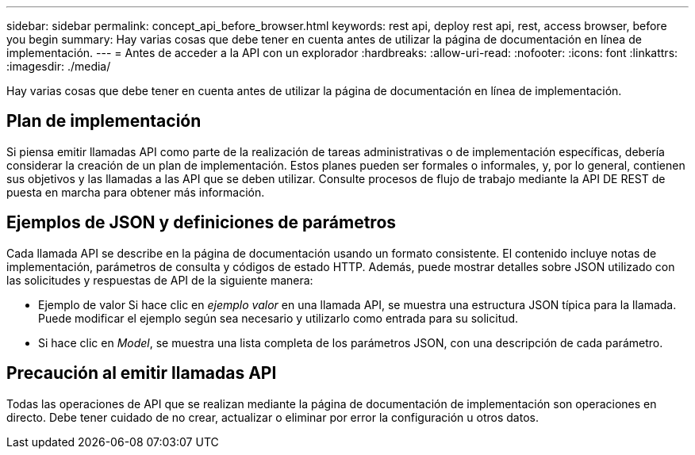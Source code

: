 ---
sidebar: sidebar 
permalink: concept_api_before_browser.html 
keywords: rest api, deploy rest api, rest, access browser, before you begin 
summary: Hay varias cosas que debe tener en cuenta antes de utilizar la página de documentación en línea de implementación. 
---
= Antes de acceder a la API con un explorador
:hardbreaks:
:allow-uri-read: 
:nofooter: 
:icons: font
:linkattrs: 
:imagesdir: ./media/


[role="lead"]
Hay varias cosas que debe tener en cuenta antes de utilizar la página de documentación en línea de implementación.



== Plan de implementación

Si piensa emitir llamadas API como parte de la realización de tareas administrativas o de implementación específicas, debería considerar la creación de un plan de implementación. Estos planes pueden ser formales o informales, y, por lo general, contienen sus objetivos y las llamadas a las API que se deben utilizar. Consulte procesos de flujo de trabajo mediante la API DE REST de puesta en marcha para obtener más información.



== Ejemplos de JSON y definiciones de parámetros

Cada llamada API se describe en la página de documentación usando un formato consistente. El contenido incluye notas de implementación, parámetros de consulta y códigos de estado HTTP. Además, puede mostrar detalles sobre JSON utilizado con las solicitudes y respuestas de API de la siguiente manera:

* Ejemplo de valor Si hace clic en _ejemplo valor_ en una llamada API, se muestra una estructura JSON típica para la llamada. Puede modificar el ejemplo según sea necesario y utilizarlo como entrada para su solicitud.
* Si hace clic en _Model_, se muestra una lista completa de los parámetros JSON, con una descripción de cada parámetro.




== Precaución al emitir llamadas API

Todas las operaciones de API que se realizan mediante la página de documentación de implementación son operaciones en directo. Debe tener cuidado de no crear, actualizar o eliminar por error la configuración u otros datos.
